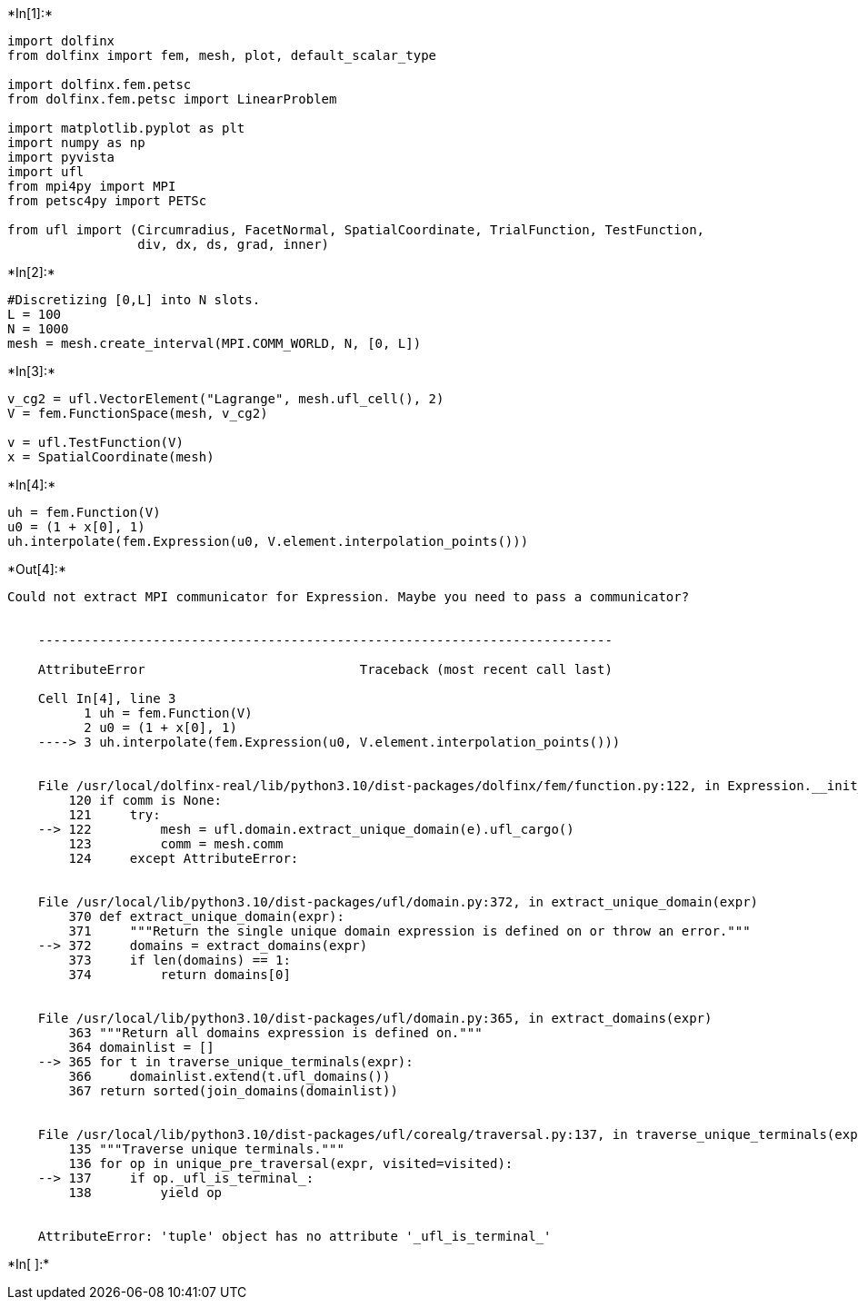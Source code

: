 +*In[1]:*+
[source, ipython3]
----
import dolfinx
from dolfinx import fem, mesh, plot, default_scalar_type

import dolfinx.fem.petsc
from dolfinx.fem.petsc import LinearProblem

import matplotlib.pyplot as plt
import numpy as np
import pyvista
import ufl
from mpi4py import MPI
from petsc4py import PETSc

from ufl import (Circumradius, FacetNormal, SpatialCoordinate, TrialFunction, TestFunction,
                 div, dx, ds, grad, inner)
----


+*In[2]:*+
[source, ipython3]
----
#Discretizing [0,L] into N slots.
L = 100
N = 1000
mesh = mesh.create_interval(MPI.COMM_WORLD, N, [0, L])
----


+*In[3]:*+
[source, ipython3]
----
v_cg2 = ufl.VectorElement("Lagrange", mesh.ufl_cell(), 2)
V = fem.FunctionSpace(mesh, v_cg2)

v = ufl.TestFunction(V)
x = SpatialCoordinate(mesh)
----


+*In[4]:*+
[source, ipython3]
----
uh = fem.Function(V)
u0 = (1 + x[0], 1)
uh.interpolate(fem.Expression(u0, V.element.interpolation_points()))
----


+*Out[4]:*+
----
Could not extract MPI communicator for Expression. Maybe you need to pass a communicator?


    ---------------------------------------------------------------------------

    AttributeError                            Traceback (most recent call last)

    Cell In[4], line 3
          1 uh = fem.Function(V)
          2 u0 = (1 + x[0], 1)
    ----> 3 uh.interpolate(fem.Expression(u0, V.element.interpolation_points()))


    File /usr/local/dolfinx-real/lib/python3.10/dist-packages/dolfinx/fem/function.py:122, in Expression.__init__(self, e, X, comm, form_compiler_options, jit_options, dtype)
        120 if comm is None:
        121     try:
    --> 122         mesh = ufl.domain.extract_unique_domain(e).ufl_cargo()
        123         comm = mesh.comm
        124     except AttributeError:


    File /usr/local/lib/python3.10/dist-packages/ufl/domain.py:372, in extract_unique_domain(expr)
        370 def extract_unique_domain(expr):
        371     """Return the single unique domain expression is defined on or throw an error."""
    --> 372     domains = extract_domains(expr)
        373     if len(domains) == 1:
        374         return domains[0]


    File /usr/local/lib/python3.10/dist-packages/ufl/domain.py:365, in extract_domains(expr)
        363 """Return all domains expression is defined on."""
        364 domainlist = []
    --> 365 for t in traverse_unique_terminals(expr):
        366     domainlist.extend(t.ufl_domains())
        367 return sorted(join_domains(domainlist))


    File /usr/local/lib/python3.10/dist-packages/ufl/corealg/traversal.py:137, in traverse_unique_terminals(expr, visited)
        135 """Traverse unique terminals."""
        136 for op in unique_pre_traversal(expr, visited=visited):
    --> 137     if op._ufl_is_terminal_:
        138         yield op


    AttributeError: 'tuple' object has no attribute '_ufl_is_terminal_'

----


+*In[ ]:*+
[source, ipython3]
----

----
